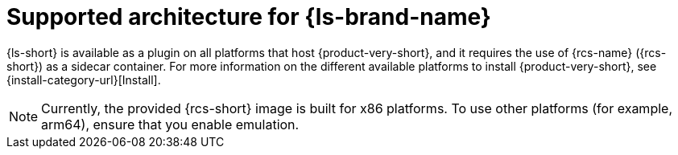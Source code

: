 :_mod-docs-content-type: CONCEPT
[id="con-supported-architecture_{context}"]
= Supported architecture for {ls-brand-name}

{ls-short} is available as a plugin on all platforms that host {product-very-short}, and it requires the use of {rcs-name} ({rcs-short}) as a sidecar container.
For more information on the different available platforms to install {product-very-short}, see {install-category-url}[Install].

[NOTE]
====
Currently, the provided {rcs-short} image is built for x86 platforms. To use other platforms (for example, arm64), ensure that you enable emulation.
====
